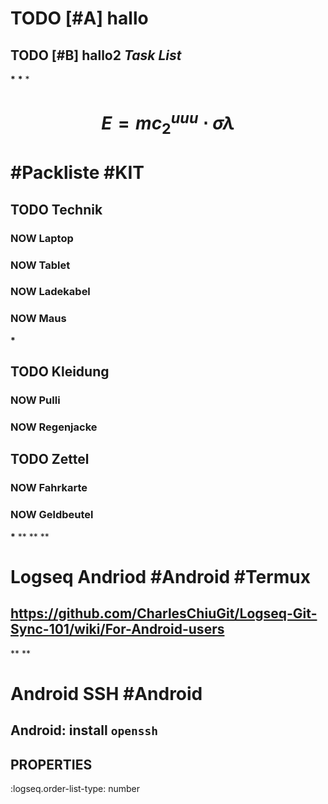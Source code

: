 * TODO [#A] hallo
:LOGBOOK:
CLOCK: [2023-07-23 Sun 15:44:54]--[2023-07-23 Sun 15:44:55] =>  00:00:01
CLOCK: [2023-07-23 Sun 15:44:55]--[2023-07-23 Sun 15:44:56] =>  00:00:01
CLOCK: [2023-07-23 Sun 15:44:56]--[2023-07-23 Sun 15:44:56] =>  00:00:00
CLOCK: [2023-07-23 Sun 15:44:57]--[2023-07-23 Sun 15:44:57] =>  00:00:00
CLOCK: [2023-07-23 Sun 15:44:58]--[2023-07-23 Sun 15:44:58] =>  00:00:00
CLOCK: [2023-07-23 Sun 15:45:00]--[2023-07-23 Sun 15:45:00] =>  00:00:00
CLOCK: [2023-07-23 Sun 15:46:26]--[2023-07-23 Sun 15:46:26] =>  00:00:00
CLOCK: [2023-07-23 Sun 15:46:27]--[2023-07-23 Sun 15:46:27] =>  00:00:00
CLOCK: [2023-07-23 Sun 15:47:06]--[2023-07-23 Sun 15:47:07] =>  00:00:01
CLOCK: [2023-07-23 Sun 15:47:07]--[2023-07-23 Sun 15:47:07] =>  00:00:00
CLOCK: [2023-07-23 Sun 15:47:08]--[2023-07-23 Sun 15:47:08] =>  00:00:00
CLOCK: [2023-07-23 Sun 15:47:09]--[2023-07-23 Sun 15:47:09] =>  00:00:00
CLOCK: [2023-07-23 Sun 15:47:10]--[2023-07-23 Sun 15:47:10] =>  00:00:00
CLOCK: [2023-07-23 Sun 15:54:11]--[2023-07-23 Sun 15:54:17] =>  00:00:06
CLOCK: [2023-07-23 Sun 16:00:42]--[2023-07-23 Sun 16:00:43] =>  00:00:01
CLOCK: [2023-07-23 Sun 16:01:16]--[2023-07-23 Sun 16:01:17] =>  00:00:01
:END:
** TODO [#B] hallo2 [[Task List]] 
SCHEDULED: <2023-07-20 Thu>
:LOGBOOK:
CLOCK: [2023-07-23 Sun 15:50:06]--[2023-07-23 Sun 15:52:01] =>  00:01:55
CLOCK: [2023-07-23 Sun 15:53:52]--[2023-07-23 Sun 15:53:54] =>  00:00:02
CLOCK: [2023-07-23 Sun 15:54:02]--[2023-07-23 Sun 15:54:04] =>  00:00:02
CLOCK: [2023-07-23 Sun 15:54:13]--[2023-07-23 Sun 15:54:14] =>  00:00:01
CLOCK: [2023-07-23 Sun 16:15:31]--[2023-07-23 Sun 16:15:31] =>  00:00:00
CLOCK: [2023-07-23 Sun 16:15:32]--[2023-07-23 Sun 16:15:32] =>  00:00:00
:END:
***
***
*
* $$E = mc_{2}^{uuu} \cdot \sigma \lambda$$
* #Packliste #KIT
** TODO Technik
:LOGBOOK:
CLOCK: [2023-07-23 Sun 16:19:44]--[2023-07-23 Sun 16:21:47] =>  00:02:03
:END:
*** NOW Laptop
:LOGBOOK:
CLOCK: [2023-07-23 Sun 16:20:45]
:END:
*** NOW Tablet
:LOGBOOK:
CLOCK: [2023-07-23 Sun 16:20:49]
:END:
*** NOW Ladekabel
:LOGBOOK:
CLOCK: [2023-07-23 Sun 16:20:53]
:END:
*** NOW Maus
:LOGBOOK:
CLOCK: [2023-07-23 Sun 16:21:08]
:END:
***
** TODO Kleidung
:LOGBOOK:
CLOCK: [2023-07-23 Sun 16:21:29]--[2023-07-23 Sun 16:21:52] =>  00:00:23
:END:
*** NOW Pulli
:LOGBOOK:
CLOCK: [2023-07-23 Sun 16:22:24]
:END:
*** NOW Regenjacke
:LOGBOOK:
CLOCK: [2023-07-23 Sun 16:22:29]
:END:
** TODO Zettel
*** NOW Fahrkarte
:LOGBOOK:
CLOCK: [2023-07-23 Sun 16:42:01]
:END:
*** NOW Geldbeutel
:LOGBOOK:
CLOCK: [2023-07-23 Sun 16:42:05]
:END:
***
**
**
**
* *Logseq Andriod* #Android #Termux
** https://github.com/CharlesChiuGit/Logseq-Git-Sync-101/wiki/For-Android-users
**
**
* *Android SSH* #Android
** Android: install ~openssh~
:PROPERTIES:
:logseq.order-list-type: number
:END:
** :PROPERTIES:
:logseq.order-list-type: number
:END:
** :PROPERTIES:
:logseq.order-list-type: number
:END: